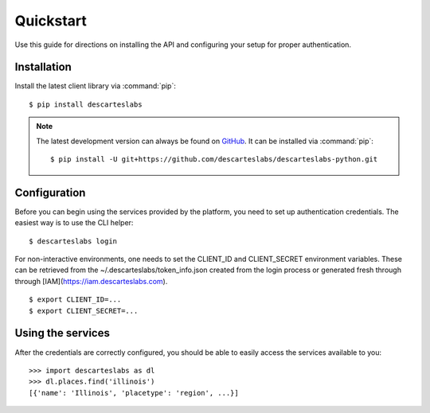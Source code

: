 .. _quickstart:

Quickstart
==========
Use this guide for directions on installing the API and configuring your setup for proper authentication.

Installation
------------
Install the latest client library via :command:`pip`::

    $ pip install descarteslabs

.. note::

   The latest development version can always be found on
   `GitHub <https://github.com/descarteslabs/descarteslabs-python>`_.
   It can be installed via :command:`pip`::

   $ pip install -U git+https://github.com/descarteslabs/descarteslabs-python.git

Configuration
-------------
Before you can begin using the services provided by the platform, you need to set up authentication credentials. The
easiest way is to use the CLI helper::

    $ descarteslabs login

For non-interactive environments, one needs to set the CLIENT_ID and CLIENT_SECRET 
environment variables. These can be retrieved from the ~/.descarteslabs/token_info.json
created from the login process or generated fresh through through [IAM](https://iam.descarteslabs.com).

::

    $ export CLIENT_ID=...
    $ export CLIENT_SECRET=...

Using the services
------------------
After the credentials are correctly configured, you should be able to easily access the services available to you::

    >>> import descarteslabs as dl
    >>> dl.places.find('illinois')
    [{'name': 'Illinois', 'placetype': 'region', ...}]
